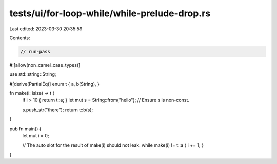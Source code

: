 tests/ui/for-loop-while/while-prelude-drop.rs
=============================================

Last edited: 2023-03-30 20:35:59

Contents:

.. code-block:: rs

    // run-pass
#![allow(non_camel_case_types)]

use std::string::String;

#[derive(PartialEq)]
enum t { a, b(String), }

fn make(i: isize) -> t {
    if i > 10 { return t::a; }
    let mut s = String::from("hello");
    // Ensure s is non-const.

    s.push_str("there");
    return t::b(s);
}

pub fn main() {
    let mut i = 0;


    // The auto slot for the result of make(i) should not leak.
    while make(i) != t::a { i += 1; }
}


